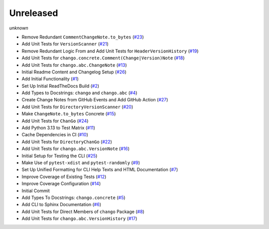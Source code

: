 Unreleased
==========
*unknown*

- Remove Redundant ``CommentChangeNote.to_bytes`` \(`#23 <https://github.com/Bibo-Joshi/chango/pull/23>`_\)
- Add Unit Tests for ``VersionScanner`` \(`#21 <https://github.com/Bibo-Joshi/chango/pull/21>`_\)
- Remove Redundant Logic From and Add Unit Tests for ``HeaderVersionHistory`` \(`#19 <https://github.com/Bibo-Joshi/chango/pull/19>`_\)
- Add Unit Tests for ``chango.concrete.Comment(Change|Version)Note`` \(`#18 <https://github.com/Bibo-Joshi/chango/pull/18>`_\)
- Add Unit Tests for ``chango.abc.ChangeNote`` \(`#13 <https://github.com/Bibo-Joshi/chango/pull/13>`_\)
- Initial Readme Content and Changelog Setup (`#26 <https://github.com/Bibo-Joshi/chango/pull/26>`_)
- Add Initial Functionality \(`#1 <https://github.com/Bibo-Joshi/chango/pull/1>`_\)
- Set Up Initial ReadTheDocs Build \(`#2 <https://github.com/Bibo-Joshi/chango/pull/2>`_\)
- Add Types to Docstrings: ``chango`` and ``chango.abc`` \(`#4 <https://github.com/Bibo-Joshi/chango/pull/4>`_\)
- Create Change Notes from GitHub Events and Add GitHub Action (`#27 <https://github.com/Bibo-Joshi/chango/pull/27>`_)
- Add Unit Tests for ``DirectoryVersionScanner`` \(`#20 <https://github.com/Bibo-Joshi/chango/pull/20>`_\)
- Make ``ChangeNote.to_bytes`` Concrete \(`#15 <https://github.com/Bibo-Joshi/chango/pull/15>`_\)
- Add Unit Tests for ``ChanGo`` \(`#24 <https://github.com/Bibo-Joshi/chango/pull/24>`_\)
- Add Python 3.13 to Test Matrix \(`#11 <https://github.com/Bibo-Joshi/chango/pull/11>`_\)
- Cache Dependencies in CI \(`#10 <https://github.com/Bibo-Joshi/chango/pull/10>`_\)
- Add Unit Tests for ``DirectoryChanGo`` \(`#22 <https://github.com/Bibo-Joshi/chango/pull/22>`_\)
- Add Unit Tests for ``chango.abc.VersionNote`` \(`#16 <https://github.com/Bibo-Joshi/chango/pull/16>`_\)
- Initial Setup for Testing the CLI \(`#25 <https://github.com/Bibo-Joshi/chango/pull/25>`_\)
- Make Use of ``pytest-xdist`` and ``pytest-randomly`` \(`#9 <https://github.com/Bibo-Joshi/chango/pull/9>`_\)
- Set Up Unified Formatting for CLI Help Texts and HTML Documentation \(`#7 <https://github.com/Bibo-Joshi/chango/pull/7>`_\)
- Improve Coverage of Existing Tests \(`#12 <https://github.com/Bibo-Joshi/chango/pull/12>`_\)
- Improve Coverage Configuration \(`#14 <https://github.com/Bibo-Joshi/chango/pull/14>`_\)
- Initial Commit
- Add Types To Docstrings: ``chango.concrete`` \(`#5 <https://github.com/Bibo-Joshi/chango/pull/5>`_\)
- Add CLI to Sphinx Documentation \(`#6 <https://github.com/Bibo-Joshi/chango/pull/6>`_\)
- Add Unit Tests for Direct Members of ``chango`` Package \(`#8 <https://github.com/Bibo-Joshi/chango/pull/8>`_\)
- Add Unit Tests for ``chango.abc.VersionHistory`` \(`#17 <https://github.com/Bibo-Joshi/chango/pull/17>`_\)